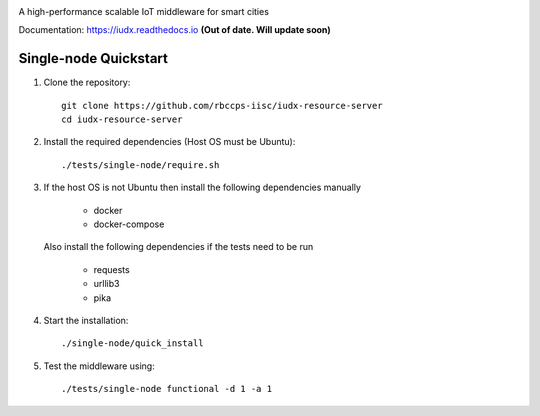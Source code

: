 .. raw:: html

  <p align="center"><img src="logo.png" alt="vermillion_logo"></p>

|travis| |codacy| |license|

.. |travis| image:: https://travis-ci.com/rbccps-iisc/iudx-resource-server.svg?token=qoDCvWvt1jKW5rCqosmf&branch=master
    :target: https://travis-ci.org/rbccps-iisc/iudx-resource-server
    
.. |license| image:: https://img.shields.io/badge/license-ISC-blue.svg
    :target: https://github.com/rbccps-iisc/iudx-resource-server/blob/master/LICENSE
    
.. |codacy| image:: https://api.codacy.com/project/badge/Grade/8230f593934a4ee391f6967c24cf237f 
    :target: https://www.codacy.com?utm_source=github.com&amp;utm_medium=referral&amp;utm_content=rbccps-iisc/iudx-resource-server&amp;utm_campaign=Badge_Grade
    
A high-performance scalable IoT middleware for smart cities

Documentation: https://iudx.readthedocs.io **(Out of date. Will update soon)**


Single-node Quickstart
====================== 


#. Clone the repository::

    git clone https://github.com/rbccps-iisc/iudx-resource-server
    cd iudx-resource-server
    
#. Install the required dependencies (Host OS must be Ubuntu)::

    ./tests/single-node/require.sh

#. If the host OS is not Ubuntu then install the following dependencies manually

	- docker
	- docker-compose
	
   Also install the following dependencies if the tests need to be run
   
	- requests
	- urllib3
	- pika
    
#. Start the installation::

    ./single-node/quick_install

#. Test the middleware using::

    ./tests/single-node functional -d 1 -a 1
